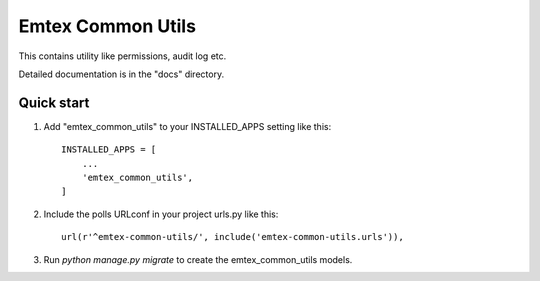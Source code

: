 =====
Emtex Common Utils
=====

This contains utility like permissions, audit log etc.

Detailed documentation is in the "docs" directory.

Quick start
-----------

1. Add "emtex_common_utils" to your INSTALLED_APPS setting like this::

    INSTALLED_APPS = [
        ...
        'emtex_common_utils',
    ]

2. Include the polls URLconf in your project urls.py like this::

    url(r'^emtex-common-utils/', include('emtex-common-utils.urls')),

3. Run `python manage.py migrate` to create the emtex_common_utils models.
